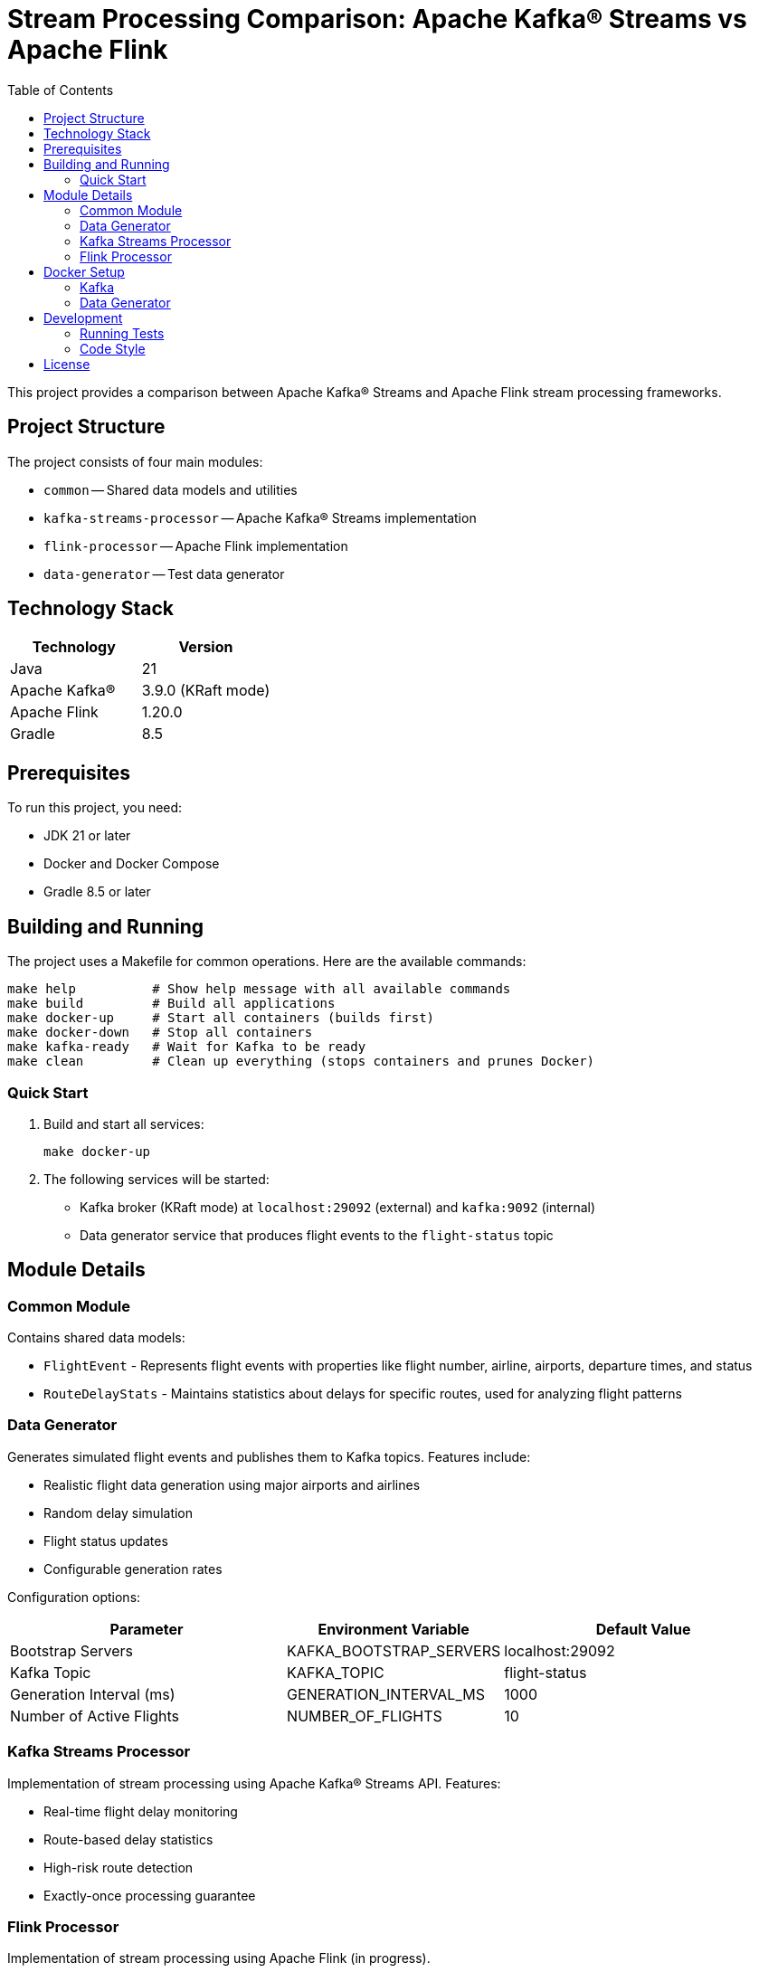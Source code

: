 = Stream Processing Comparison: Apache Kafka® Streams vs Apache Flink
:toc:
:icons: font
:source-highlighter: highlight.js
:experimental:

This project provides a comparison between Apache Kafka® Streams and Apache Flink stream processing frameworks.

== Project Structure

The project consists of four main modules:

* `common` -- Shared data models and utilities
* `kafka-streams-processor` -- Apache Kafka® Streams implementation
* `flink-processor` -- Apache Flink implementation
* `data-generator` -- Test data generator

== Technology Stack

[cols="1,1"]
|===
|Technology |Version

|Java
|21

|Apache Kafka®
|3.9.0 (KRaft mode)

|Apache Flink
|1.20.0

|Gradle
|8.5
|===

== Prerequisites

To run this project, you need:

* JDK 21 or later
* Docker and Docker Compose
* Gradle 8.5 or later

== Building and Running

The project uses a Makefile for common operations. Here are the available commands:

[source,bash]
----
make help          # Show help message with all available commands
make build         # Build all applications
make docker-up     # Start all containers (builds first)
make docker-down   # Stop all containers
make kafka-ready   # Wait for Kafka to be ready
make clean         # Clean up everything (stops containers and prunes Docker)
----

=== Quick Start

1. Build and start all services:
+
[source,bash]
----
make docker-up
----

2. The following services will be started:
* Kafka broker (KRaft mode) at `localhost:29092` (external) and `kafka:9092` (internal)
* Data generator service that produces flight events to the `flight-status` topic

== Module Details

=== Common Module
Contains shared data models:

* `FlightEvent` - Represents flight events with properties like flight number, airline, airports, departure times, and status
* `RouteDelayStats` - Maintains statistics about delays for specific routes, used for analyzing flight patterns

=== Data Generator
Generates simulated flight events and publishes them to Kafka topics. Features include:

* Realistic flight data generation using major airports and airlines
* Random delay simulation
* Flight status updates
* Configurable generation rates

Configuration options:

[cols="2,1,2"]
|===
|Parameter |Environment Variable |Default Value

|Bootstrap Servers
|KAFKA_BOOTSTRAP_SERVERS
|localhost:29092

|Kafka Topic
|KAFKA_TOPIC
|flight-status

|Generation Interval (ms)
|GENERATION_INTERVAL_MS
|1000

|Number of Active Flights
|NUMBER_OF_FLIGHTS
|10
|===

=== Kafka Streams Processor
Implementation of stream processing using Apache Kafka® Streams API. Features:

* Real-time flight delay monitoring
* Route-based delay statistics
* High-risk route detection
* Exactly-once processing guarantee

=== Flink Processor
Implementation of stream processing using Apache Flink (in progress).

== Docker Setup

The project uses Docker Compose with the following services:

=== Kafka
* Uses Apache Kafka® 3.9.0 in KRaft mode (no ZooKeeper)
* Exposes ports 9092 (internal) and 29092 (external)
* Configured with transaction support and minimal replication for development

=== Data Generator
* Built from Eclipse Temurin JRE 21 base image
* Automatically starts when Kafka is healthy
* Configurable through environment variables
* Produces flight events to the configured Kafka topic

== Development

=== Running Tests
[source,bash]
----
./gradlew test
----

=== Code Style
The project uses:

* Gradle with Kotlin DSL for build scripts
* AsciiDoc for documentation
* GitHub CLI for repository management

== License

This project is licensed under the MIT License - see the link:LICENSE[LICENSE] file for details.

